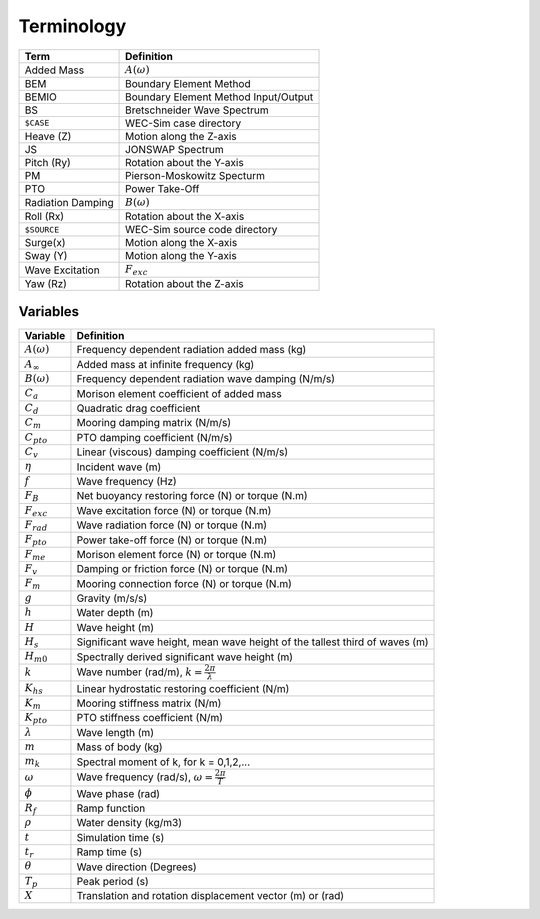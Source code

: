.. _terminology:

Terminology
===========


================== ==========================================
Term               Definition
================== ==========================================
Added Mass         :math:`A(\omega)`
BEM	           Boundary Element Method
BEMIO              Boundary Element Method Input/Output
BS                 Bretschneider Wave Spectrum
``$CASE``          WEC-Sim case directory
Heave (Z)          Motion along the Z-axis
JS                 JONSWAP Spectrum
Pitch (Ry)         Rotation about the Y-axis
PM                 Pierson-Moskowitz Specturm
PTO                Power Take-Off
Radiation Damping  :math:`B(\omega)`
Roll (Rx)          Rotation about the X-axis
``$SOURCE``        WEC-Sim source code directory
Surge(x)           Motion along the X-axis
Sway (Y)           Motion along the Y-axis
Wave Excitation    :math:`F_{exc}`
Yaw (Rz)           Rotation about the Z-axis	
================== ==========================================


Variables
---------
======================= ===================================================
Variable       	 	Definition
======================= ===================================================
:math:`A(\omega)`	Frequency dependent radiation added mass (kg)
:math:`A_{\infty}`	Added mass at infinite frequency (kg)
:math:`B(\omega)`	Frequency dependent radiation wave damping (N/m/s)
:math:`C_{a}` 		Morison element coefficient of added mass
:math:`C_{d}` 		Quadratic drag coefficient
:math:`C_{m}` 		Mooring damping matrix (N/m/s)
:math:`C_{pto}` 	PTO damping coefficient (N/m/s)
:math:`C_{v}` 		Linear (viscous) damping coefficient (N/m/s)
:math:`\eta` 		Incident wave (m)
:math:`f` 		Wave frequency (Hz)
:math:`F_{B}` 		Net buoyancy restoring force (N) or torque (N.m)
:math:`F_{exc}` 	Wave excitation force (N) or torque (N.m)
:math:`F_{rad}`		Wave radiation force (N) or torque (N.m)
:math:`F_{pto}`		Power take-off force (N) or torque (N.m)
:math:`F_{me}`		Morison element force (N) or torque (N.m)
:math:`F_{v}`		Damping or friction force (N) or torque (N.m)
:math:`F_{m}`		Mooring connection force (N) or torque (N.m)
:math:`g` 		Gravity (m/s/s)
:math:`h` 		Water depth (m)
:math:`H` 		Wave height (m)
:math:`H_{s}`		Significant wave height, mean wave height of the tallest third of waves (m)
:math:`H_{m0}`		Spectrally derived significant wave height (m)
:math:`k` 		Wave number (rad/m), :math:`k = \frac{2\pi}{\lambda}`
:math:`K_{hs}` 		Linear hydrostatic restoring coefficient (N/m)
:math:`K_{m}` 		Mooring stiffness matrix (N/m)
:math:`K_{pto}` 	PTO stiffness coefficient (N/m)
:math:`\lambda`		Wave length (m)
:math:`m` 		Mass of body (kg)
:math:`m_k`		Spectral moment of k, for k = 0,1,2,...
:math:`\omega` 		Wave frequency (rad/s), :math:`\omega = \frac{2\pi}{T}`
:math:`\phi` 		Wave phase (rad)
:math:`R_{f}` 		Ramp function 
:math:`\rho` 		Water density (kg/m3)
:math:`t`  		Simulation time (s)
:math:`t_{r}` 		Ramp time (s)
:math:`\theta`		Wave direction (Degrees) 
:math:`T_{p}` 		Peak period (s)
:math:`X` 		Translation and rotation displacement vector (m) or (rad)
======================= ===================================================


